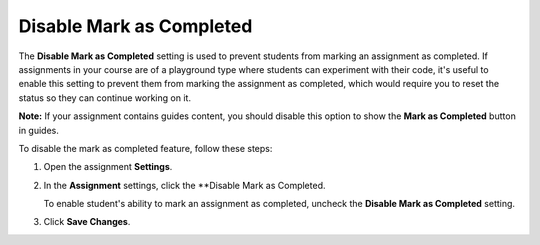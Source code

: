 .. _disable-mark-completed:

Disable Mark as Completed
=========================
The **Disable Mark as Completed** setting is used to prevent students from marking an assignment as completed. If assignments in your course are of a playground type where students can experiment with their code, it's useful to enable this setting to prevent them from marking the assignment as completed, which would require you to reset the status so they can continue working on it.

**Note:** If your assignment contains guides content, you should disable this option to show the **Mark as Completed** button in guides.

To disable the mark as completed feature, follow these steps:

1. Open the assignment **Settings**.
2. In the **Assignment** settings, click the **Disable Mark as Completed.

   To enable student's ability to mark an assignment as completed, uncheck the **Disable Mark as Completed** setting.
3. Click **Save Changes**.
